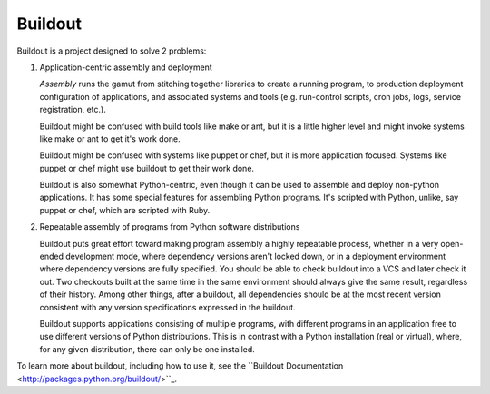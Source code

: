 ********
Buildout
********

Buildout is a project designed to solve 2 problems:

1. Application-centric assembly and deployment

   *Assembly* runs the gamut from stitching together libraries to
   create a running program, to production deployment configuration of
   applications, and associated systems and tools (e.g. run-control
   scripts, cron jobs, logs, service registration, etc.).

   Buildout might be confused with build tools like make or ant, but
   it is a little higher level and might invoke systems like make or
   ant to get it's work done.

   Buildout might be confused with systems like puppet or chef, but it
   is more application focused.  Systems like puppet or chef might
   use buildout to get their work done.

   Buildout is also somewhat Python-centric, even though it can be
   used to assemble and deploy non-python applications.  It has some
   special features for assembling Python programs. It's scripted with
   Python, unlike, say puppet or chef, which are scripted with Ruby.

2. Repeatable assembly of programs from Python software distributions

   Buildout puts great effort toward making program assembly a highly
   repeatable process, whether in a very open-ended development mode,
   where dependency versions aren't locked down, or in a deployment
   environment where dependency versions are fully specified.  You
   should be able to check buildout into a VCS and later check it out.
   Two checkouts built at the same time in the same environment should
   always give the same result, regardless of their history.  Among
   other things, after a buildout, all dependencies should be at the
   most recent version consistent with any version specifications
   expressed in the buildout.

   Buildout supports applications consisting of multiple programs,
   with different programs in an application free to use different
   versions of Python distributions.  This is in contrast with a
   Python installation (real or virtual), where, for any given
   distribution, there can only be one installed.

To learn more about buildout, including how to use it, see the
``Buildout Documentation <http://packages.python.org/buildout/>``_.
